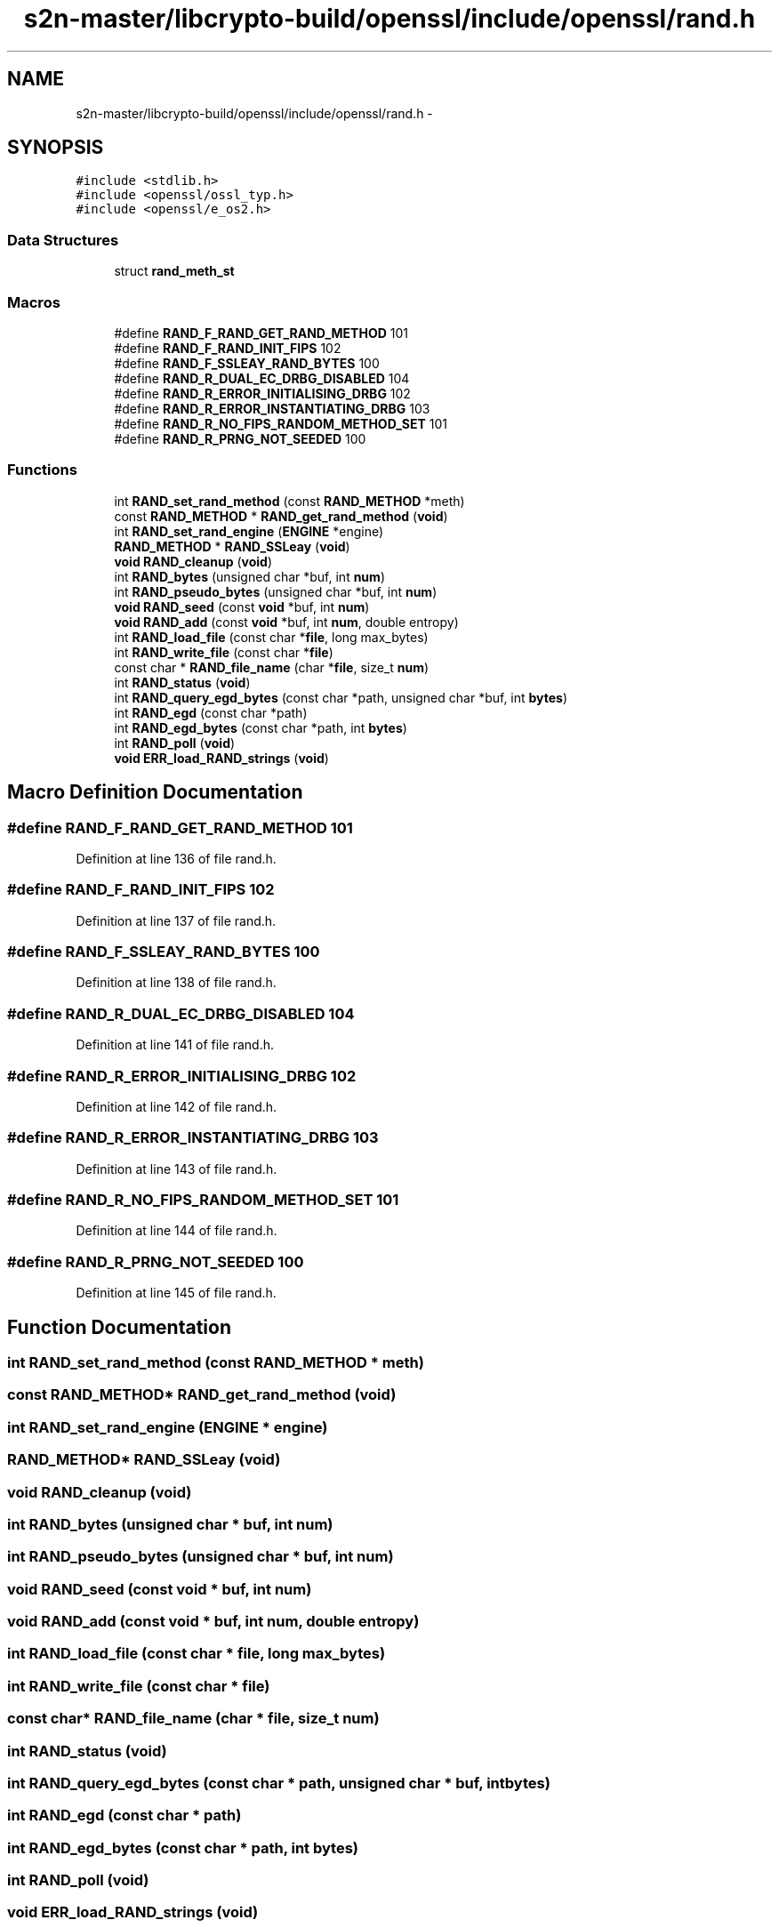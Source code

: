 .TH "s2n-master/libcrypto-build/openssl/include/openssl/rand.h" 3 "Fri Aug 19 2016" "s2n-doxygen-full" \" -*- nroff -*-
.ad l
.nh
.SH NAME
s2n-master/libcrypto-build/openssl/include/openssl/rand.h \- 
.SH SYNOPSIS
.br
.PP
\fC#include <stdlib\&.h>\fP
.br
\fC#include <openssl/ossl_typ\&.h>\fP
.br
\fC#include <openssl/e_os2\&.h>\fP
.br

.SS "Data Structures"

.in +1c
.ti -1c
.RI "struct \fBrand_meth_st\fP"
.br
.in -1c
.SS "Macros"

.in +1c
.ti -1c
.RI "#define \fBRAND_F_RAND_GET_RAND_METHOD\fP   101"
.br
.ti -1c
.RI "#define \fBRAND_F_RAND_INIT_FIPS\fP   102"
.br
.ti -1c
.RI "#define \fBRAND_F_SSLEAY_RAND_BYTES\fP   100"
.br
.ti -1c
.RI "#define \fBRAND_R_DUAL_EC_DRBG_DISABLED\fP   104"
.br
.ti -1c
.RI "#define \fBRAND_R_ERROR_INITIALISING_DRBG\fP   102"
.br
.ti -1c
.RI "#define \fBRAND_R_ERROR_INSTANTIATING_DRBG\fP   103"
.br
.ti -1c
.RI "#define \fBRAND_R_NO_FIPS_RANDOM_METHOD_SET\fP   101"
.br
.ti -1c
.RI "#define \fBRAND_R_PRNG_NOT_SEEDED\fP   100"
.br
.in -1c
.SS "Functions"

.in +1c
.ti -1c
.RI "int \fBRAND_set_rand_method\fP (const \fBRAND_METHOD\fP *meth)"
.br
.ti -1c
.RI "const \fBRAND_METHOD\fP * \fBRAND_get_rand_method\fP (\fBvoid\fP)"
.br
.ti -1c
.RI "int \fBRAND_set_rand_engine\fP (\fBENGINE\fP *engine)"
.br
.ti -1c
.RI "\fBRAND_METHOD\fP * \fBRAND_SSLeay\fP (\fBvoid\fP)"
.br
.ti -1c
.RI "\fBvoid\fP \fBRAND_cleanup\fP (\fBvoid\fP)"
.br
.ti -1c
.RI "int \fBRAND_bytes\fP (unsigned char *buf, int \fBnum\fP)"
.br
.ti -1c
.RI "int \fBRAND_pseudo_bytes\fP (unsigned char *buf, int \fBnum\fP)"
.br
.ti -1c
.RI "\fBvoid\fP \fBRAND_seed\fP (const \fBvoid\fP *buf, int \fBnum\fP)"
.br
.ti -1c
.RI "\fBvoid\fP \fBRAND_add\fP (const \fBvoid\fP *buf, int \fBnum\fP, double entropy)"
.br
.ti -1c
.RI "int \fBRAND_load_file\fP (const char *\fBfile\fP, long max_bytes)"
.br
.ti -1c
.RI "int \fBRAND_write_file\fP (const char *\fBfile\fP)"
.br
.ti -1c
.RI "const char * \fBRAND_file_name\fP (char *\fBfile\fP, size_t \fBnum\fP)"
.br
.ti -1c
.RI "int \fBRAND_status\fP (\fBvoid\fP)"
.br
.ti -1c
.RI "int \fBRAND_query_egd_bytes\fP (const char *path, unsigned char *buf, int \fBbytes\fP)"
.br
.ti -1c
.RI "int \fBRAND_egd\fP (const char *path)"
.br
.ti -1c
.RI "int \fBRAND_egd_bytes\fP (const char *path, int \fBbytes\fP)"
.br
.ti -1c
.RI "int \fBRAND_poll\fP (\fBvoid\fP)"
.br
.ti -1c
.RI "\fBvoid\fP \fBERR_load_RAND_strings\fP (\fBvoid\fP)"
.br
.in -1c
.SH "Macro Definition Documentation"
.PP 
.SS "#define RAND_F_RAND_GET_RAND_METHOD   101"

.PP
Definition at line 136 of file rand\&.h\&.
.SS "#define RAND_F_RAND_INIT_FIPS   102"

.PP
Definition at line 137 of file rand\&.h\&.
.SS "#define RAND_F_SSLEAY_RAND_BYTES   100"

.PP
Definition at line 138 of file rand\&.h\&.
.SS "#define RAND_R_DUAL_EC_DRBG_DISABLED   104"

.PP
Definition at line 141 of file rand\&.h\&.
.SS "#define RAND_R_ERROR_INITIALISING_DRBG   102"

.PP
Definition at line 142 of file rand\&.h\&.
.SS "#define RAND_R_ERROR_INSTANTIATING_DRBG   103"

.PP
Definition at line 143 of file rand\&.h\&.
.SS "#define RAND_R_NO_FIPS_RANDOM_METHOD_SET   101"

.PP
Definition at line 144 of file rand\&.h\&.
.SS "#define RAND_R_PRNG_NOT_SEEDED   100"

.PP
Definition at line 145 of file rand\&.h\&.
.SH "Function Documentation"
.PP 
.SS "int RAND_set_rand_method (const \fBRAND_METHOD\fP * meth)"

.SS "const \fBRAND_METHOD\fP* RAND_get_rand_method (\fBvoid\fP)"

.SS "int RAND_set_rand_engine (\fBENGINE\fP * engine)"

.SS "\fBRAND_METHOD\fP* RAND_SSLeay (\fBvoid\fP)"

.SS "\fBvoid\fP RAND_cleanup (\fBvoid\fP)"

.SS "int RAND_bytes (unsigned char * buf, int num)"

.SS "int RAND_pseudo_bytes (unsigned char * buf, int num)"

.SS "\fBvoid\fP RAND_seed (const \fBvoid\fP * buf, int num)"

.SS "\fBvoid\fP RAND_add (const \fBvoid\fP * buf, int num, double entropy)"

.SS "int RAND_load_file (const char * file, long max_bytes)"

.SS "int RAND_write_file (const char * file)"

.SS "const char* RAND_file_name (char * file, size_t num)"

.SS "int RAND_status (\fBvoid\fP)"

.SS "int RAND_query_egd_bytes (const char * path, unsigned char * buf, int bytes)"

.SS "int RAND_egd (const char * path)"

.SS "int RAND_egd_bytes (const char * path, int bytes)"

.SS "int RAND_poll (\fBvoid\fP)"

.SS "\fBvoid\fP ERR_load_RAND_strings (\fBvoid\fP)"

.SH "Author"
.PP 
Generated automatically by Doxygen for s2n-doxygen-full from the source code\&.
